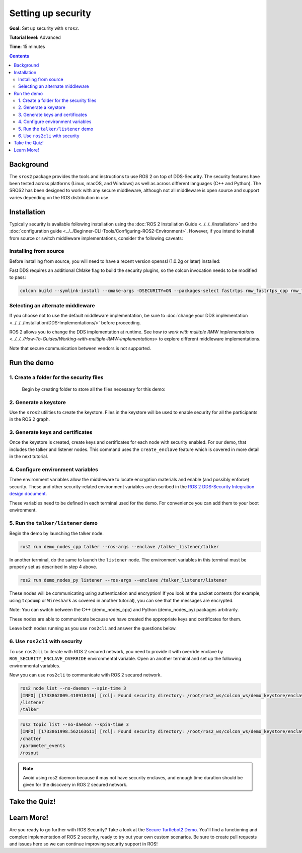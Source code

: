 .. redirect-from::

    Tutorials/Security/Introducing-ros2-security

.. _sros2:
.. _ROS-2-Security-Tutorials:

Setting up security
===================

**Goal:** Set up security with ``sros2``.

**Tutorial level:** Advanced

**Time:** 15 minutes

.. contents:: Contents
   :depth: 2
   :local:


Background
----------

The ``sros2`` package provides the tools and instructions to use ROS 2 on top of DDS-Security.
The security features have been tested across platforms (Linux, macOS, and Windows) as well as across different languages (C++ and Python).
The SROS2 has been designed to work with any secure middleware, although not all middleware is open source and support varies depending on the ROS distribution in use.


Installation
------------

Typically security is available following installation using the :doc:`ROS 2 Installation Guide <../../../Installation>` and the :doc:`configuration guide <../../Beginner-CLI-Tools/Configuring-ROS2-Environment>`.
However, if you intend to install from source or switch middleware implementations, consider the following caveats:


Installing from source
^^^^^^^^^^^^^^^^^^^^^^

Before installing from source, you will need to have a recent version openssl (1.0.2g or later) installed:

.. tabs::

  .. group-tab:: Linux

    .. code-block:: bash

      sudo apt update
      sudo apt install libssl-dev

  .. group-tab:: MacOS

    .. code-block:: bash

      brew install openssl

    You will need to have OpenSSL on your library path to run DDS-Security demos.
    Run the following command, and consider adding to your ``~/.bash_profile``:

    .. code-block:: bash

      export DYLD_LIBRARY_PATH=`brew --prefix openssl`/lib:$DYLD_LIBRARY_PATH
      export OPENSSL_ROOT_DIR=`brew --prefix openssl`


  .. group-tab:: Windows

    If you don't have OpenSSL installed, please follow :ref:`these instructions <windows-install-binary-installing-prerequisites>`

Fast DDS requires an additional CMake flag to build the security plugins, so the colcon invocation needs to be modified to pass:

.. code-block:: bash

  colcon build --symlink-install --cmake-args -DSECURITY=ON --packages-select fastrtps rmw_fastrtps_cpp rmw_fastrtps_dynamic_cpp rmw_fastrtps_shared_cpp


Selecting an alternate middleware
^^^^^^^^^^^^^^^^^^^^^^^^^^^^^^^^^

If you choose not to use the default middleware implementation, be sure to :doc:`change your DDS implementation <../../../Installation/DDS-Implementations/>` before proceeding.

ROS 2 allows you to change the DDS implementation at runtime.
See `how to work with mulitple RMW implementations <../../../How-To-Guides/Working-with-multiple-RMW-implementations>` to explore different middleware implementations.

Note that secure communication between vendors is not supported.



Run the demo
------------

1\. Create a folder for the security files
^^^^^^^^^^^^^^^^^^^^^^^^^^^^^^^^^^^^^^^^^^
  Begin by creating folder to store all the files necessary for this demo:

  .. tabs::

    .. group-tab:: Linux

      .. code-block:: bash

        mkdir ~/sros2_demo

    .. group-tab:: MacOS

      .. code-block:: bash

        mkdir ~/sros2_demo

    .. group-tab:: Windows

      .. code-block:: bat

        md C:\dev\ros2\sros2_demo

2\. Generate a keystore
^^^^^^^^^^^^^^^^^^^^^^^

Use the ``sros2`` utilities to create the keystore.
Files in the keystore will be used to enable security for all the participants in the ROS 2 graph.

.. tabs::

  .. group-tab:: Linux

    .. code-block:: bash

      cd ~/sros2_demo
      ros2 security create_keystore demo_keystore

  .. group-tab:: MacOS

    .. code-block:: bash

      cd ~/sros2_demo
      ros2 security create_keystore demo_keystore

  .. group-tab:: Windows

    .. code-block:: bat

      cd sros2_demo
      ros2 security create_keystore demo_keystore

3\. Generate keys and certificates
^^^^^^^^^^^^^^^^^^^^^^^^^^^^^^^^^^

Once the keystore is created, create keys and certificates for each node with security enabled.
For our demo, that includes the talker and listener nodes.
This command uses the ``create_enclave`` feature which is covered in more detail in the next tutorial.

.. tabs::

  .. group-tab:: Linux

    .. code-block:: bash

      ros2 security create_enclave demo_keystore /talker_listener/talker
      ros2 security create_enclave demo_keystore /talker_listener/listener

  .. group-tab:: MacOS

    .. code-block:: bash

      ros2 security create_enclave demo_keystore /talker_listener/talker
      ros2 security create_enclave demo_keystore /talker_listener/listener

  .. group-tab:: Windows

    .. code-block:: bat

      ros2 security create_enclave demo_keystore /talker_listener/talker
      ros2 security create_enclave demo_keystore /talker_listener/listener


    If ``unable to write 'random state'`` appears then set the environment variable ``RANDFILE``.

    .. code-block:: bat

      set RANDFILE=C:\dev\ros2\sros2_demo\.rnd

    Then re-run the commands above.


4\. Configure environment variables
^^^^^^^^^^^^^^^^^^^^^^^^^^^^^^^^^^^

Three environment variables allow the middleware to locate encryption materials and enable (and possibly enforce) security.
These and other security-related environment variables are described in the `ROS 2 DDS-Security Integration design document <https://design.ros2.org/articles/ros2_dds_security.html>`_.

.. tabs::

  .. group-tab:: Linux

    .. code-block:: bash

      export ROS_SECURITY_KEYSTORE=~/sros2_demo/demo_keystore
      export ROS_SECURITY_ENABLE=true
      export ROS_SECURITY_STRATEGY=Enforce

  .. group-tab:: MacOS

    .. code-block:: bash

      export ROS_SECURITY_KEYSTORE=~/sros2_demo/demo_keystore
      export ROS_SECURITY_ENABLE=true
      export ROS_SECURITY_STRATEGY=Enforce

  .. group-tab:: Windows

    .. code-block:: bat

      set ROS_SECURITY_KEYSTORE=%cd%/demo_keystore
      set ROS_SECURITY_ENABLE=true
      set ROS_SECURITY_STRATEGY=Enforce

These variables need to be defined in each terminal used for the demo.
For convenience you can add them to your boot environment.


5\. Run the ``talker/listener`` demo
^^^^^^^^^^^^^^^^^^^^^^^^^^^^^^^^^^^^

Begin the demo by launching the talker node.

.. code-block:: bash

  ros2 run demo_nodes_cpp talker --ros-args --enclave /talker_listener/talker

In another terminal, do the same to launch the ``listener`` node.
The environment variables in this terminal must be properly set as described in step 4 above.

.. code-block:: bash

  ros2 run demo_nodes_py listener --ros-args --enclave /talker_listener/listener

These nodes will be communicating using authentication and encryption!
If you look at the packet contents (for example, using ``tcpdump`` or ``Wireshark`` as covered in another tutorial), you can see that the messages are encrypted.

Note: You can switch between the C++ (demo_nodes_cpp) and Python (demo_nodes_py) packages arbitrarily.

These nodes are able to communicate because we have created the appropriate keys and certificates for them.

Leave both nodes running as you use ``ros2cli`` and answer the questions below.


6\. Use ``ros2cli`` with security
^^^^^^^^^^^^^^^^^^^^^^^^^^^^^^^^^

To use ``ros2cli`` to iterate with ROS 2 secured network, you need to provide it with override enclave by ``ROS_SECURITY_ENCLAVE_OVERRIDE`` environmental variable.
Open an another terminal and set up the following environmental variables.

.. tabs::

  .. group-tab:: Linux

    .. code-block:: bash

      export ROS_SECURITY_KEYSTORE=~/sros2_demo/demo_keystore
      export ROS_SECURITY_ENABLE=true
      export ROS_SECURITY_STRATEGY=Enforce
      export ROS_SECURITY_ENCLAVE_OVERRIDE=/talker_listener/listener

  .. group-tab:: MacOS

    .. code-block:: bash

      export ROS_SECURITY_KEYSTORE=~/sros2_demo/demo_keystore
      export ROS_SECURITY_ENABLE=true
      export ROS_SECURITY_STRATEGY=Enforce
      export ROS_SECURITY_ENCLAVE_OVERRIDE=/talker_listener/listener

  .. group-tab:: Windows

    .. code-block:: bat

      set ROS_SECURITY_KEYSTORE=%cd%/demo_keystore
      set ROS_SECURITY_ENABLE=true
      set ROS_SECURITY_STRATEGY=Enforce
      set ROS_SECURITY_ENCLAVE_OVERRIDE=/talker_listener/listener


Now you can use ``ros2cli`` to communicate with ROS 2 secured network.

.. code-block:: bash

  ros2 node list --no-daemon --spin-time 3
  [INFO] [1733862009.410918416] [rcl]: Found security directory: /root/ros2_ws/colcon_ws/demo_keystore/enclaves/talker_listener/talker
  /listener
  /talker

.. code-block:: bash

  ros2 topic list --no-daemon --spin-time 3
  [INFO] [1733861998.562163611] [rcl]: Found security directory: /root/ros2_ws/colcon_ws/demo_keystore/enclaves/talker_listener/talker
  /chatter
  /parameter_events
  /rosout

.. note::

  Avoid using ros2 daemon because it may not have security enclaves, and enough time duration should be given for the discovery in ROS 2 secured network.


Take the Quiz!
--------------

.. tabs::

  .. group-tab:: Question 1

    Open another terminal session, but **do not** set the environment variables so that security is not enabled.
    Start the listener.
    What do you expect to happen?

  .. group-tab:: Answer 1

    The listener launches but does not receive any messages.
    All traffic is encrypted, and without security enabled the listener does not receive anything.


.. tabs::

  .. group-tab:: Question 2

    Stop the listener, set the environment variable ``ROS_SECURITY_ENABLE`` to ``true`` and start the listener again.
    What results do you expect this time?

  .. group-tab:: Answer 2

    The listener still launches but does not receive messages.
    Although security has now been enabled, it is not been configured properly since ROS is unable to locate the key files.
    The listener launches, but in non-secure mode since security is not enforced, which means that although the properly configured talker is sending encrypted messages, this listener is unable to decrypt them.

.. tabs::

  .. group-tab:: Question 3

    Stop the listener and set ``ROS_SECURITY_STRATEGY`` to ``Enforce``.
    What happens now?

  .. group-tab:: Answer 3

    The listener fails to launch.
    Security has been enabled and is being enforced.
    Since it still is not properly configured, an error is thrown rather than launching in non-secure mode.


Learn More!
-----------

Are you ready to go further with ROS Security?
Take a look at the `Secure Turtlebot2 Demo <https://github.com/ros-swg/turtlebot3_demo>`_.
You'll find a functioning and complex implementation of ROS 2 security, ready to try out your own custom scenarios.
Be sure to create pull requests and issues here so we can continue improving security support in ROS!
